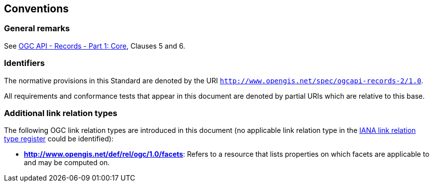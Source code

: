 == Conventions

=== General remarks

See <<OARec-1,OGC API - Records - Part 1: Core>>, Clauses 5 and 6.

=== Identifiers

The normative provisions in this Standard are denoted by the URI `http://www.opengis.net/spec/ogcapi-records-2/1.0`.

All requirements and conformance tests that appear in this document are denoted by partial URIs which are relative to this base.

=== Additional link relation types

The following OGC link relation types are introduced in this document (no applicable link relation type in the https://www.iana.org/assignments/link-relations/link-relations.xml[IANA link relation type register] could be identified):

* **http://www.opengis.net/def/rel/ogc/1.0/facets**: Refers to a resource that lists properties on which facets are applicable to and may be computed on.
